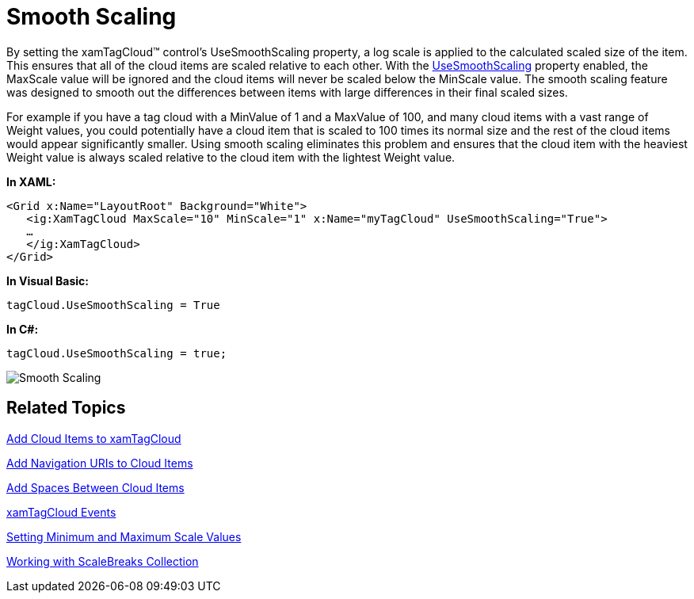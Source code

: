 ﻿////

|metadata|
{
    "name": "xamtagcloud-smooth-scaling",
    "controlName": ["xamTagCloud"],
    "tags": ["How Do I","Layouts","Performance"],
    "guid": "{6D830353-3E27-4741-9EC2-5D222295FFD8}",  
    "buildFlags": [],
    "createdOn": "2016-05-25T18:21:59.5924066Z"
}
|metadata|
////

= Smooth Scaling

By setting the xamTagCloud™ control’s UseSmoothScaling property, a log scale is applied to the calculated scaled size of the item. This ensures that all of the cloud items are scaled relative to each other. With the link:{ApiPlatform}controls.menus.xamtagcloud.v{ProductVersion}~infragistics.controls.menus.xamtagcloud~usesmoothscaling.html[UseSmoothScaling] property enabled, the MaxScale value will be ignored and the cloud items will never be scaled below the MinScale value. The smooth scaling feature was designed to smooth out the differences between items with large differences in their final scaled sizes.

For example if you have a tag cloud with a MinValue of 1 and a MaxValue of 100, and many cloud items with a vast range of Weight values, you could potentially have a cloud item that is scaled to 100 times its normal size and the rest of the cloud items would appear significantly smaller. Using smooth scaling eliminates this problem and ensures that the cloud item with the heaviest Weight value is always scaled relative to the cloud item with the lightest Weight value.

*In XAML:*

----
<Grid x:Name="LayoutRoot" Background="White">
   <ig:XamTagCloud MaxScale="10" MinScale="1" x:Name="myTagCloud" UseSmoothScaling="True">
   …
   </ig:XamTagCloud>
</Grid>
----

*In Visual Basic:*

----
tagCloud.UseSmoothScaling = True
----

*In C#:*

----
tagCloud.UseSmoothScaling = true;
----

image::images/SL_xamTagCloud_Use_Smooth_Scaling_01.png[Smooth Scaling]

== *Related Topics*

link:xamtagcloud-add-cloud-items-to-xamtagcloud.html[Add Cloud Items to xamTagCloud]

link:xamtagcloud-add-navigation-uris-to-cloud-items2.html[Add Navigation URIs to Cloud Items]

link:xamtagcloud-add-spaces-between-cloud-items.html[Add Spaces Between Cloud Items]

link:xamtagcloud-xamtagcloud-events.html[xamTagCloud Events]

link:xamtagcloud-setting-minimum-and-maximum-scale-values.html[Setting Minimum and Maximum Scale Values]

link:xamtagcloud-working-with-scalebreaks-collection.html[Working with ScaleBreaks Collection]
